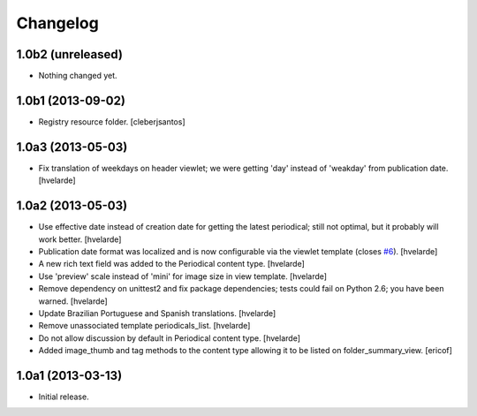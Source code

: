 Changelog
---------

1.0b2 (unreleased)
^^^^^^^^^^^^^^^^^^

- Nothing changed yet.


1.0b1 (2013-09-02)
^^^^^^^^^^^^^^^^^^

- Registry resource folder. [cleberjsantos]


1.0a3 (2013-05-03)
^^^^^^^^^^^^^^^^^^

- Fix translation of weekdays on header viewlet; we were getting 'day' instead
  of 'weakday' from publication date. [hvelarde]


1.0a2 (2013-05-03)
^^^^^^^^^^^^^^^^^^

- Use effective date instead of creation date for getting the latest
  periodical; still not optimal, but it probably will work better. [hvelarde]

- Publication date format was localized and is now configurable via the
  viewlet template (closes `#6`_). [hvelarde]

- A new rich text field was added to the Periodical content type. [hvelarde]

- Use 'preview' scale instead of 'mini' for image size in view template.
  [hvelarde]

- Remove dependency on unittest2 and fix package dependencies; tests could
  fail on Python 2.6; you have been warned. [hvelarde]

- Update Brazilian Portuguese and Spanish translations. [hvelarde]

- Remove unassociated template periodicals_list. [hvelarde]

- Do not allow discussion by default in Periodical content type. [hvelarde]

- Added image_thumb and tag methods to the content type allowing it to be
  listed on folder_summary_view. [ericof]


1.0a1 (2013-03-13)
^^^^^^^^^^^^^^^^^^^^

- Initial release.

.. _`#6`: https://github.com/simplesconsultoria/sc.periodicals/issues/6
